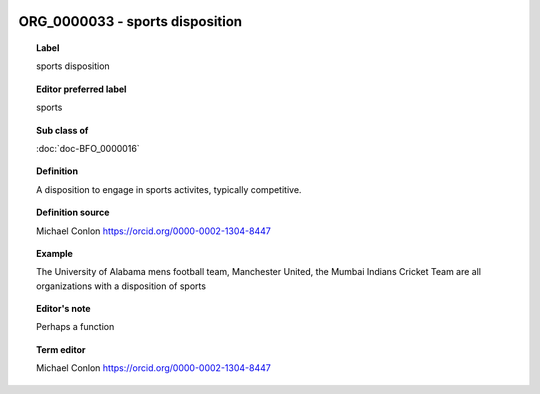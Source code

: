 
  .. index:: 
     single: ORG_0000033; sports disposition
     single: sports disposition; ORG_0000033

ORG_0000033 - sports disposition
====================================================================================

.. topic:: Label

    sports disposition

.. topic:: Editor preferred label

    sports

.. topic:: Sub class of

    :doc:`doc-BFO_0000016`

.. topic:: Definition

    A disposition to engage in sports activites, typically competitive.

.. topic:: Definition source

    Michael Conlon https://orcid.org/0000-0002-1304-8447

.. topic:: Example

    The University of Alabama mens football team, Manchester United, the Mumbai Indians Cricket Team are all organizations with a disposition of sports

.. topic:: Editor's note

    Perhaps a function

.. topic:: Term editor

    Michael Conlon https://orcid.org/0000-0002-1304-8447

